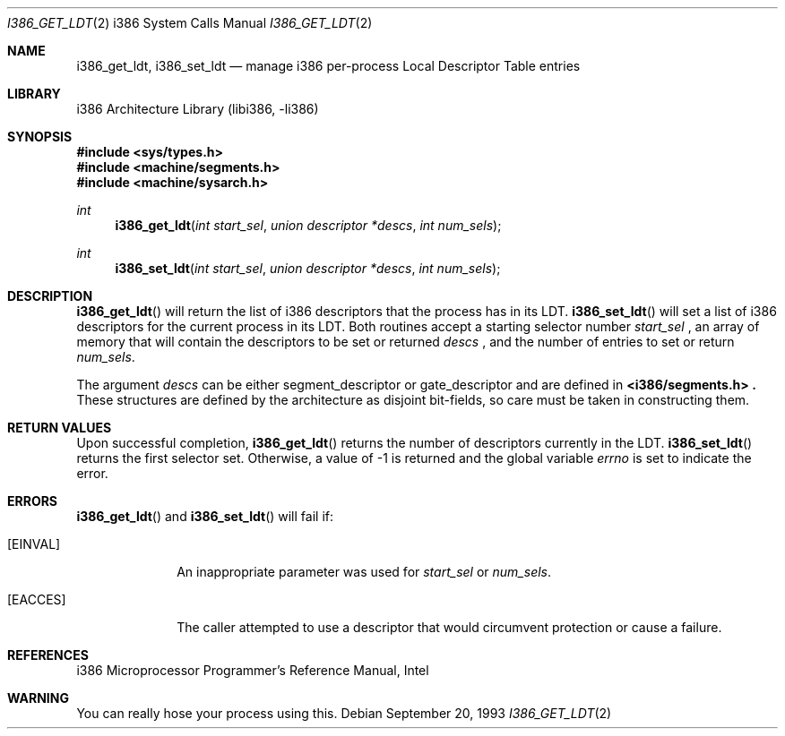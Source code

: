.\" Copyright (c) 1980, 1991 Regents of the University of California.
.\" All rights reserved.
.\"
.\" Redistribution and use in source and binary forms, with or without
.\" modification, are permitted provided that the following conditions
.\" are met:
.\" 1. Redistributions of source code must retain the above copyright
.\"    notice, this list of conditions and the following disclaimer.
.\" 2. Redistributions in binary form must reproduce the above copyright
.\"    notice, this list of conditions and the following disclaimer in the
.\"    documentation and/or other materials provided with the distribution.
.\" 3. All advertising materials mentioning features or use of this software
.\"    must display the following acknowledgement:
.\"	This product includes software developed by the University of
.\"	California, Berkeley and its contributors.
.\" 4. Neither the name of the University nor the names of its contributors
.\"    may be used to endorse or promote products derived from this software
.\"    without specific prior written permission.
.\"
.\" THIS SOFTWARE IS PROVIDED BY THE REGENTS AND CONTRIBUTORS ``AS IS'' AND
.\" ANY EXPRESS OR IMPLIED WARRANTIES, INCLUDING, BUT NOT LIMITED TO, THE
.\" IMPLIED WARRANTIES OF MERCHANTABILITY AND FITNESS FOR A PARTICULAR PURPOSE
.\" ARE DISCLAIMED.  IN NO EVENT SHALL THE REGENTS OR CONTRIBUTORS BE LIABLE
.\" FOR ANY DIRECT, INDIRECT, INCIDENTAL, SPECIAL, EXEMPLARY, OR CONSEQUENTIAL
.\" DAMAGES (INCLUDING, BUT NOT LIMITED TO, PROCUREMENT OF SUBSTITUTE GOODS
.\" OR SERVICES; LOSS OF USE, DATA, OR PROFITS; OR BUSINESS INTERRUPTION)
.\" HOWEVER CAUSED AND ON ANY THEORY OF LIABILITY, WHETHER IN CONTRACT, STRICT
.\" LIABILITY, OR TORT (INCLUDING NEGLIGENCE OR OTHERWISE) ARISING IN ANY WAY
.\" OUT OF THE USE OF THIS SOFTWARE, EVEN IF ADVISED OF THE POSSIBILITY OF
.\" SUCH DAMAGE.
.\"
.\"     from: @(#)fork.2	6.5 (Berkeley) 3/10/91
.\"	$NetBSD: i386_get_ldt.2,v 1.11 2002/10/02 10:39:14 wiz Exp $
.\"
.Dd September 20, 1993
.Dt I386_GET_LDT 2 i386
.Os
.Sh NAME
.Nm i386_get_ldt ,
.Nm i386_set_ldt
.Nd manage i386 per-process Local Descriptor Table entries
.Sh LIBRARY
.Lb libi386
.Sh SYNOPSIS
.Fd #include \*[Lt]sys/types.h\*[Gt]
.Fd #include \*[Lt]machine/segments.h\*[Gt]
.Fd #include \*[Lt]machine/sysarch.h\*[Gt]
.Ft int
.Fn i386_get_ldt "int start_sel" "union descriptor *descs" "int num_sels"
.Ft int
.Fn i386_set_ldt "int start_sel" "union descriptor *descs" "int num_sels"
.Sh DESCRIPTION
.Fn i386_get_ldt
will return the list of i386 descriptors that the process has in its
LDT.
.Fn i386_set_ldt
will set a list of i386 descriptors for the current process in its
LDT.
Both routines accept a starting selector number
.Fa start_sel
, an array of memory that
will contain the descriptors to be set or returned
.Fa descs
, and the number of entries to set or return
.Fa num_sels .
.Pp
The argument
.Fa descs
can be either segment_descriptor or gate_descriptor and are defined in
.Fd \*[Lt]i386/segments.h\*[Gt] .
These structures are defined by the architecture
as disjoint bit-fields, so care must be taken in constructing them.
.Sh RETURN VALUES
Upon successful completion,
.Fn i386_get_ldt
returns the number of descriptors currently in the LDT.
.Fn i386_set_ldt
returns the first selector set.
Otherwise, a value of \-1 is returned and the global
variable
.Va errno
is set to indicate the error.
.Sh ERRORS
.Fn i386_get_ldt
and
.Fn i386_set_ldt
will fail if:
.Bl -tag -width [EINVAL]
.It Bq Er EINVAL
An inappropriate parameter was used for
.Fa start_sel
or
.Fa num_sels .
.It Bq Er EACCES
The caller attempted to use a descriptor that would
circumvent protection or cause a failure.
.El
.Sh REFERENCES
i386 Microprocessor Programmer's Reference Manual, Intel
.Sh WARNING
You can really hose your process using this.
